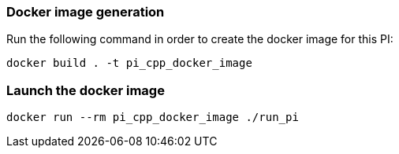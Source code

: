 === Docker image generation

Run the following command in order to create the docker image for this PI:

[source, shell]
----
docker build . -t pi_cpp_docker_image
----

=== Launch the docker image

[source, shell]
----
docker run --rm pi_cpp_docker_image ./run_pi
----
